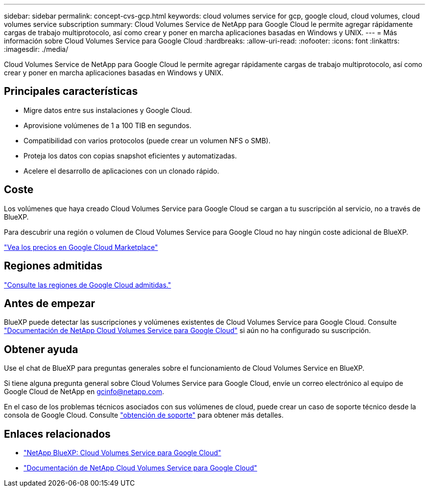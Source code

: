 ---
sidebar: sidebar 
permalink: concept-cvs-gcp.html 
keywords: cloud volumes service for gcp, google cloud, cloud volumes, cloud volumes service subscription 
summary: Cloud Volumes Service de NetApp para Google Cloud le permite agregar rápidamente cargas de trabajo multiprotocolo, así como crear y poner en marcha aplicaciones basadas en Windows y UNIX. 
---
= Más información sobre Cloud Volumes Service para Google Cloud
:hardbreaks:
:allow-uri-read: 
:nofooter: 
:icons: font
:linkattrs: 
:imagesdir: ./media/


[role="lead"]
Cloud Volumes Service de NetApp para Google Cloud le permite agregar rápidamente cargas de trabajo multiprotocolo, así como crear y poner en marcha aplicaciones basadas en Windows y UNIX.



== Principales características

* Migre datos entre sus instalaciones y Google Cloud.
* Aprovisione volúmenes de 1 a 100 TIB en segundos.
* Compatibilidad con varios protocolos (puede crear un volumen NFS o SMB).
* Proteja los datos con copias snapshot eficientes y automatizadas.
* Acelere el desarrollo de aplicaciones con un clonado rápido.




== Coste

Los volúmenes que haya creado Cloud Volumes Service para Google Cloud se cargan a tu suscripción al servicio, no a través de BlueXP.

Para descubrir una región o volumen de Cloud Volumes Service para Google Cloud no hay ningún coste adicional de BlueXP.

link:https://console.cloud.google.com/marketplace/product/endpoints/cloudvolumesgcp-api.netapp.com?q=cloud%20volumes%20service["Vea los precios en Google Cloud Marketplace"^]



== Regiones admitidas

https://cloud.netapp.com/cloud-volumes-global-regions#cvsGc["Consulte las regiones de Google Cloud admitidas."^]



== Antes de empezar

BlueXP puede detectar las suscripciones y volúmenes existentes de Cloud Volumes Service para Google Cloud. Consulte https://cloud.google.com/solutions/partners/netapp-cloud-volumes/["Documentación de NetApp Cloud Volumes Service para Google Cloud"^] si aún no ha configurado su suscripción.



== Obtener ayuda

Use el chat de BlueXP para preguntas generales sobre el funcionamiento de Cloud Volumes Service en BlueXP.

Si tiene alguna pregunta general sobre Cloud Volumes Service para Google Cloud, envíe un correo electrónico al equipo de Google Cloud de NetApp en gcinfo@netapp.com.

En el caso de los problemas técnicos asociados con sus volúmenes de cloud, puede crear un caso de soporte técnico desde la consola de Google Cloud. Consulte link:https://cloud.google.com/solutions/partners/netapp-cloud-volumes/support["obtención de soporte"^] para obtener más detalles.



== Enlaces relacionados

* https://cloud.netapp.com/cloud-volumes-service-for-gcp["NetApp BlueXP: Cloud Volumes Service para Google Cloud"^]
* https://cloud.google.com/solutions/partners/netapp-cloud-volumes/["Documentación de NetApp Cloud Volumes Service para Google Cloud"^]


